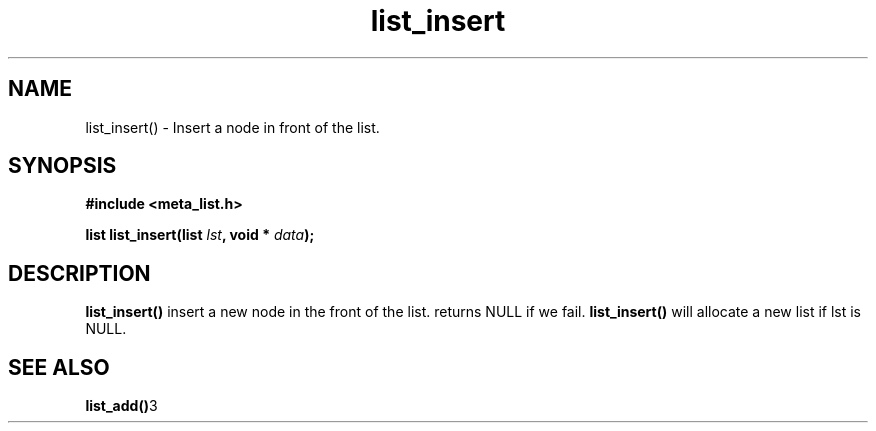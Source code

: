 .TH list_insert 3 2016-01-30 "" "The Meta C Library"
.SH NAME
list_insert() \- Insert a node in front of the list.

.SH SYNOPSIS
.B #include <meta_list.h>
.sp
.BI "list list_insert(list " lst ", void * " data ");

.SH DESCRIPTION
.BR list_insert()
insert a new node in the front of the list.  returns NULL if we fail. 
.BR list_insert()
will allocate a new list if lst is NULL.

.SH SEE ALSO
.BR list_add() 3
